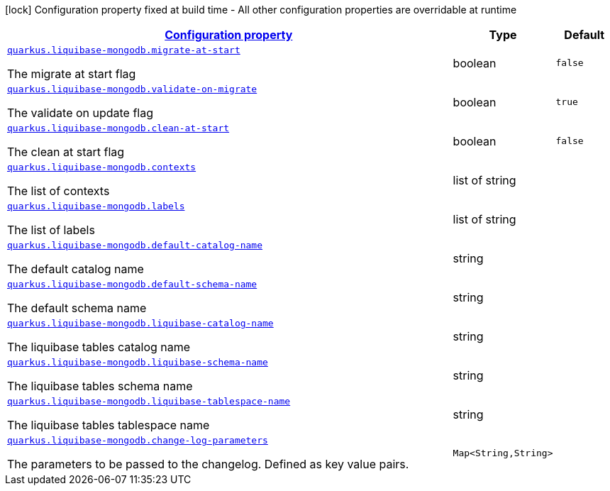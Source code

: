 [.configuration-legend]
icon:lock[title=Fixed at build time] Configuration property fixed at build time - All other configuration properties are overridable at runtime
[.configuration-reference, cols="80,.^10,.^10"]
|===

h|[[quarkus-liquibase-mongodb-liquibase-mongodb-config_configuration]]link:#quarkus-liquibase-mongodb-liquibase-mongodb-config_configuration[Configuration property]

h|Type
h|Default

a| [[quarkus-liquibase-mongodb-liquibase-mongodb-config_quarkus.liquibase-mongodb.migrate-at-start]]`link:#quarkus-liquibase-mongodb-liquibase-mongodb-config_quarkus.liquibase-mongodb.migrate-at-start[quarkus.liquibase-mongodb.migrate-at-start]`

[.description]
--
The migrate at start flag
--|boolean 
|`false`


a| [[quarkus-liquibase-mongodb-liquibase-mongodb-config_quarkus.liquibase-mongodb.validate-on-migrate]]`link:#quarkus-liquibase-mongodb-liquibase-mongodb-config_quarkus.liquibase-mongodb.validate-on-migrate[quarkus.liquibase-mongodb.validate-on-migrate]`

[.description]
--
The validate on update flag
--|boolean 
|`true`


a| [[quarkus-liquibase-mongodb-liquibase-mongodb-config_quarkus.liquibase-mongodb.clean-at-start]]`link:#quarkus-liquibase-mongodb-liquibase-mongodb-config_quarkus.liquibase-mongodb.clean-at-start[quarkus.liquibase-mongodb.clean-at-start]`

[.description]
--
The clean at start flag
--|boolean 
|`false`


a| [[quarkus-liquibase-mongodb-liquibase-mongodb-config_quarkus.liquibase-mongodb.contexts]]`link:#quarkus-liquibase-mongodb-liquibase-mongodb-config_quarkus.liquibase-mongodb.contexts[quarkus.liquibase-mongodb.contexts]`

[.description]
--
The list of contexts
--|list of string 
|


a| [[quarkus-liquibase-mongodb-liquibase-mongodb-config_quarkus.liquibase-mongodb.labels]]`link:#quarkus-liquibase-mongodb-liquibase-mongodb-config_quarkus.liquibase-mongodb.labels[quarkus.liquibase-mongodb.labels]`

[.description]
--
The list of labels
--|list of string 
|


a| [[quarkus-liquibase-mongodb-liquibase-mongodb-config_quarkus.liquibase-mongodb.default-catalog-name]]`link:#quarkus-liquibase-mongodb-liquibase-mongodb-config_quarkus.liquibase-mongodb.default-catalog-name[quarkus.liquibase-mongodb.default-catalog-name]`

[.description]
--
The default catalog name
--|string 
|


a| [[quarkus-liquibase-mongodb-liquibase-mongodb-config_quarkus.liquibase-mongodb.default-schema-name]]`link:#quarkus-liquibase-mongodb-liquibase-mongodb-config_quarkus.liquibase-mongodb.default-schema-name[quarkus.liquibase-mongodb.default-schema-name]`

[.description]
--
The default schema name
--|string 
|


a| [[quarkus-liquibase-mongodb-liquibase-mongodb-config_quarkus.liquibase-mongodb.liquibase-catalog-name]]`link:#quarkus-liquibase-mongodb-liquibase-mongodb-config_quarkus.liquibase-mongodb.liquibase-catalog-name[quarkus.liquibase-mongodb.liquibase-catalog-name]`

[.description]
--
The liquibase tables catalog name
--|string 
|


a| [[quarkus-liquibase-mongodb-liquibase-mongodb-config_quarkus.liquibase-mongodb.liquibase-schema-name]]`link:#quarkus-liquibase-mongodb-liquibase-mongodb-config_quarkus.liquibase-mongodb.liquibase-schema-name[quarkus.liquibase-mongodb.liquibase-schema-name]`

[.description]
--
The liquibase tables schema name
--|string 
|


a| [[quarkus-liquibase-mongodb-liquibase-mongodb-config_quarkus.liquibase-mongodb.liquibase-tablespace-name]]`link:#quarkus-liquibase-mongodb-liquibase-mongodb-config_quarkus.liquibase-mongodb.liquibase-tablespace-name[quarkus.liquibase-mongodb.liquibase-tablespace-name]`

[.description]
--
The liquibase tables tablespace name
--|string 
|


a| [[quarkus-liquibase-mongodb-liquibase-mongodb-config_quarkus.liquibase-mongodb.change-log-parameters-change-log-parameters]]`link:#quarkus-liquibase-mongodb-liquibase-mongodb-config_quarkus.liquibase-mongodb.change-log-parameters-change-log-parameters[quarkus.liquibase-mongodb.change-log-parameters]`

[.description]
--
The parameters to be passed to the changelog. Defined as key value pairs.
--|`Map<String,String>` 
|

|===